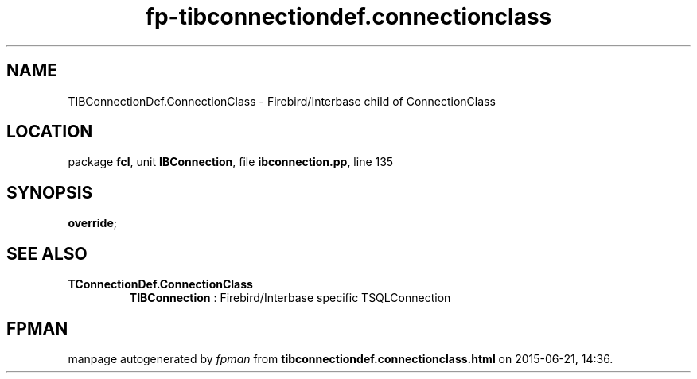 .\" file autogenerated by fpman
.TH "fp-tibconnectiondef.connectionclass" 3 "2014-03-14" "fpman" "Free Pascal Programmer's Manual"
.SH NAME
TIBConnectionDef.ConnectionClass - Firebird/Interbase child of ConnectionClass
.SH LOCATION
package \fBfcl\fR, unit \fBIBConnection\fR, file \fBibconnection.pp\fR, line 135
.SH SYNOPSIS
 \fBoverride\fR;
.SH SEE ALSO
.TP
.B TConnectionDef.ConnectionClass
\fBTIBConnection\fR : Firebird/Interbase specific TSQLConnection

.SH FPMAN
manpage autogenerated by \fIfpman\fR from \fBtibconnectiondef.connectionclass.html\fR on 2015-06-21, 14:36.

